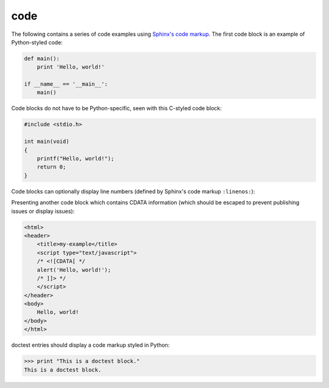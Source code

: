 code
====

The following contains a series of code examples using `Sphinx's code markup`_.
The first code block is an example of Python-styled code:

.. code-block:: python

   def main():
       print 'Hello, world!'

   if __name__ == '__main__':
       main()

Code blocks do not have to be Python-specific, seen with this C-styled code
block:

.. code-block:: c

   #include <stdio.h>

   int main(void)
   {
       printf("Hello, world!");
       return 0;
   }

Code blocks can optionally display line numbers (defined by Sphinx's code
markup ``:linenos:``):

.. code-block:: cpp
   :linenos:

   #include <iostream>

   int main()
   {
       std::cout << "Hello, world!";
       return 0;
   }

Presenting another code block which contains CDATA information (which should be
escaped to prevent publishing issues or display issues):

.. code-block:: html

   <html>
   <header>
       <title>my-example</title>
       <script type="text/javascript">
       /* <![CDATA[ */
       alert('Hello, world!');
       /* ]]> */
       </script>
   </header>
   <body>
       Hello, world!
   </body>
   </html>

doctest entries should display a code markup styled in Python:

>>> print "This is a doctest block."
This is a doctest block.

.. _Sphinx's code markup: http://www.sphinx-doc.org/en/stable/markup/code.html
